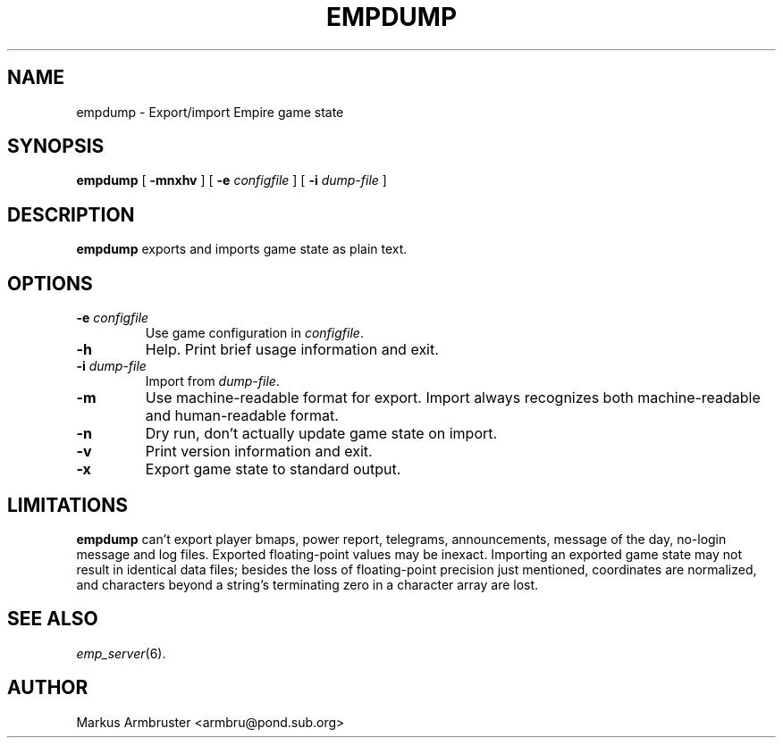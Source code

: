 .TH EMPDUMP 6
.SH NAME
empdump \- Export/import Empire game state
.SH SYNOPSIS
.B empdump
[
.B \-mnxhv
]
[
.BI \-e " configfile"
]
[
.BI \-i " dump-file"
]
.br
.SH DESCRIPTION
.B empdump
exports and imports game state as plain text.
.SH OPTIONS
.TP
.BI \-e " configfile"
Use game configuration in \fIconfigfile\fR.
.TP
.B \-h
Help.  Print brief usage information and exit.
.TP
.BI \-i " dump-file"
Import from \fIdump-file\fR.
.TP
.B \-m
Use machine-readable format for export.  Import always recognizes both
machine-readable and human-readable format.
.TP
.B \-n
Dry run, don't actually update game state on import.
.TP
.B \-v
Print version information and exit.
.TP
.B \-x
Export game state to standard output.
.SH "LIMITATIONS"
.B empdump
can't export player bmaps, power report, telegrams, announcements,
message of the day, no-login message and log files.  Exported
floating-point values may be inexact.  Importing an exported game
state may not result in identical data files; besides the loss of
floating-point precision just mentioned, coordinates are normalized,
and characters beyond a string's terminating zero in a character array
are lost.
.SH "SEE ALSO"
\fIemp_server\fR(6).
.SH AUTHOR
Markus Armbruster <armbru@pond.sub.org>
